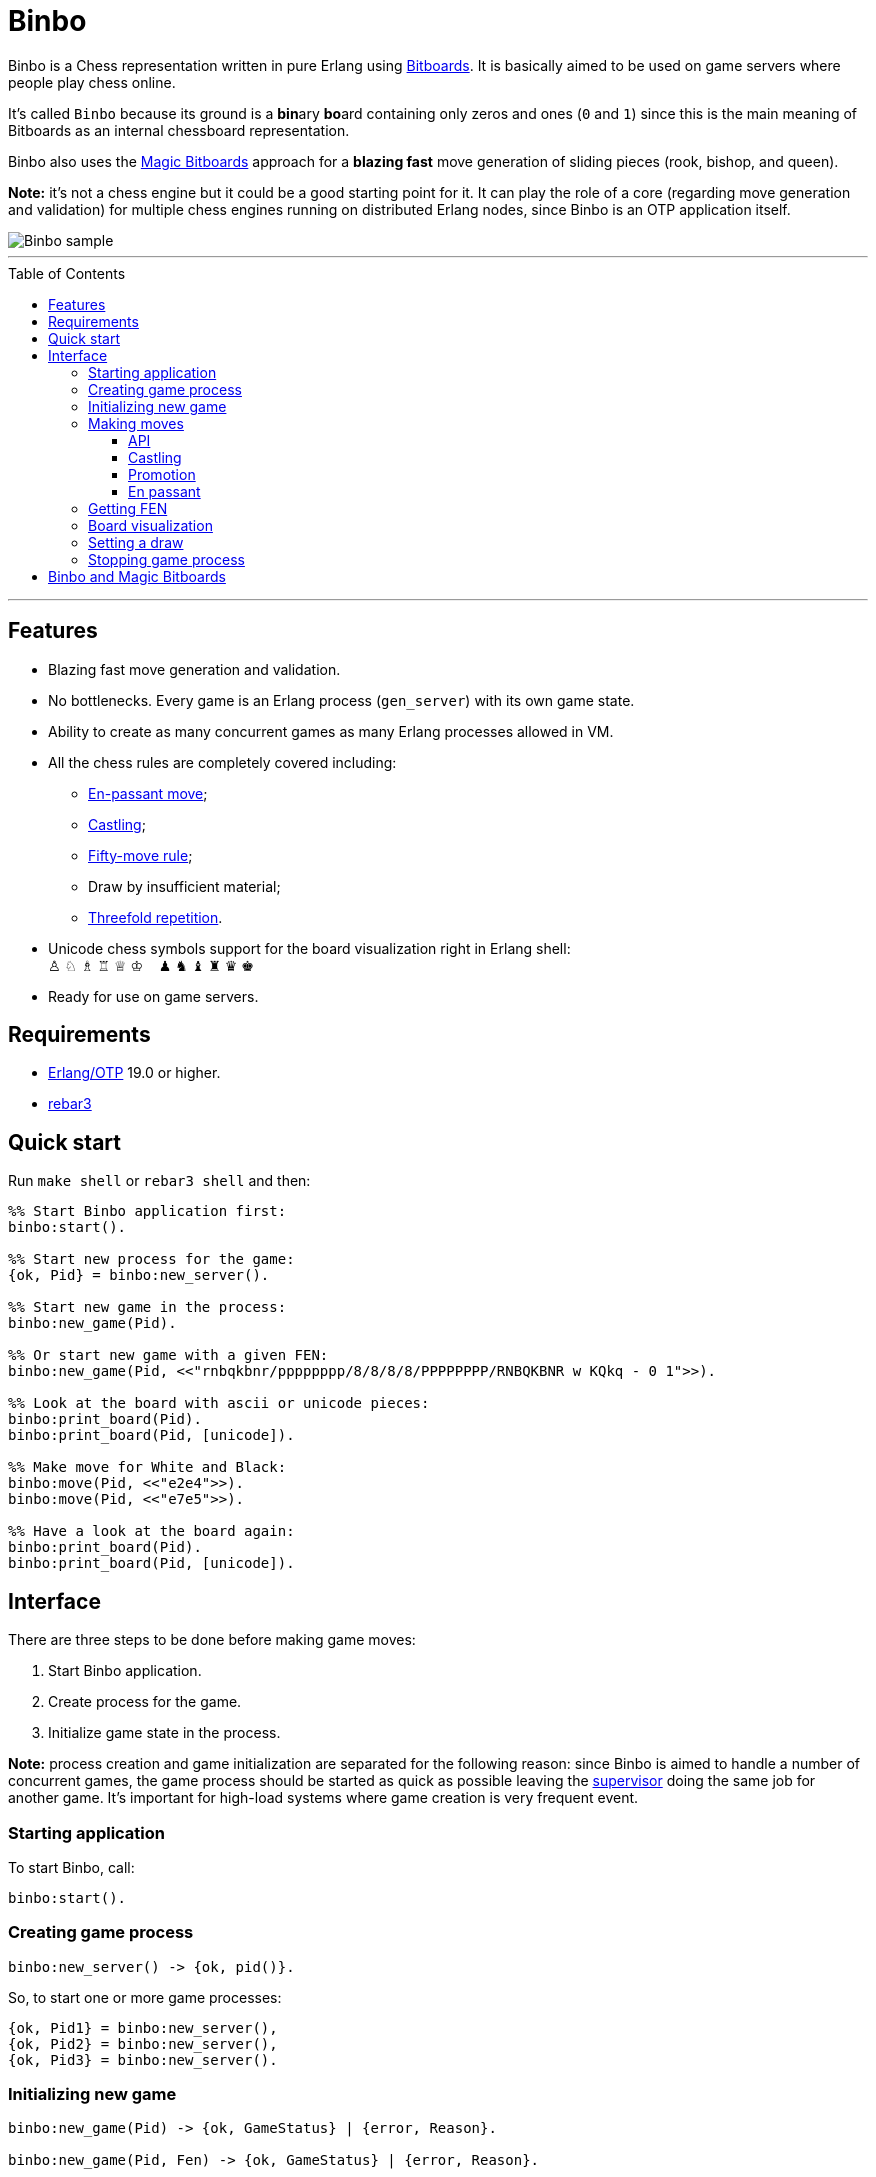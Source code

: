 = Binbo
:toc: macro
:toclevels: 4

Binbo is a Chess representation written in pure Erlang using https://www.chessprogramming.org/Bitboards[Bitboards]. It is basically aimed to be used on game servers where people play chess online.

It's called `Binbo` because its ground is a **bin**ary **bo**ard containing only zeros and ones (`0` and `1`) since this is the main meaning of Bitboards as an internal chessboard representation.

Binbo also uses the https://www.chessprogramming.org/Magic_Bitboards[Magic Bitboards] approach for a **blazing fast** move generation of sliding pieces (rook, bishop, and queen).

**Note:** it's not a chess engine but it could be a good starting point for it. It can play the role of a core (regarding move generation and validation) for multiple chess engines running on distributed Erlang nodes, since Binbo is an OTP application itself.

image::https://user-images.githubusercontent.com/296845/61208986-40792d80-a701-11e9-93c8-d2c41c5ef00d.png[Binbo sample]

'''

toc::[]

'''

== Features

* Blazing fast move generation and validation.
* No bottlenecks. Every game is an Erlang process (`gen_server`) with its own game state.
* Ability to create as many concurrent games as many Erlang processes allowed in VM.
* All the chess rules are completely covered including:
** https://en.wikipedia.org/wiki/En_passant[En-passant move];
** https://en.wikipedia.org/wiki/Castling[Castling];
** https://en.wikipedia.org/wiki/Fifty-move_rule[Fifty-move rule];
** Draw by insufficient material;
** https://en.wikipedia.org/wiki/Threefold_repetition[Threefold repetition].
* Unicode chess symbols support for the board visualization right in Erlang shell: +
&#9817;{nbsp}&#9816;{nbsp}&#9815;{nbsp}&#9814;{nbsp}&#9813;{nbsp}&#9812;{nbsp}{nbsp}{nbsp}{nbsp}&#9823;{nbsp}&#9822;{nbsp}&#9821;{nbsp}&#9820;{nbsp}&#9819;{nbsp}&#9818;
* Ready for use on game servers.

== Requirements

** https://www.erlang.org/[Erlang/OTP] 19.0 or higher.
** https://www.rebar3.org/[rebar3]

== Quick start

Run `make shell` or `rebar3 shell` and then:

[source,erlang]
----
%% Start Binbo application first:
binbo:start().

%% Start new process for the game:
{ok, Pid} = binbo:new_server().

%% Start new game in the process:
binbo:new_game(Pid).

%% Or start new game with a given FEN:
binbo:new_game(Pid, <<"rnbqkbnr/pppppppp/8/8/8/8/PPPPPPPP/RNBQKBNR w KQkq - 0 1">>).

%% Look at the board with ascii or unicode pieces:
binbo:print_board(Pid).
binbo:print_board(Pid, [unicode]).

%% Make move for White and Black:
binbo:move(Pid, <<"e2e4">>).
binbo:move(Pid, <<"e7e5">>).

%% Have a look at the board again:
binbo:print_board(Pid).
binbo:print_board(Pid, [unicode]).
----

== Interface

There are three steps to be done before making game moves:

. Start Binbo application.
. Create process for the game.
. Initialize game state in the process.

**Note:** process creation and game initialization are separated for the following reason: since Binbo is aimed to handle a number of concurrent games, the game process should be started as quick as possible leaving the http://erlang.org/doc/design_principles/sup_princ.html[supervisor] doing the same job for another game. It's important for high-load systems where game creation is very frequent event.

=== Starting application

To start Binbo, call:

[source,erlang]
----
binbo:start().
----

=== Creating game process

[source,erlang]
----
binbo:new_server() -> {ok, pid()}.
----

So, to start one or more game processes:

[source,erlang]
----
{ok, Pid1} = binbo:new_server(),
{ok, Pid2} = binbo:new_server(),
{ok, Pid3} = binbo:new_server().
----

=== Initializing new game

[source,erlang]
----
binbo:new_game(Pid) -> {ok, GameStatus} | {error, Reason}.

binbo:new_game(Pid, Fen) -> {ok, GameStatus} | {error, Reason}.
----

where:

* `Pid` is the `pid` of the process where the game is to be initialized;
* `Fen` (`string()` or `binary()`) is the https://en.wikipedia.org/wiki/Forsyth%E2%80%93Edwards_Notation[Forsyth–Edwards Notation] (FEN).

It is possible to reinitilize game in the same process. For example:

[source,erlang]
----
binbo:new_game(Pid),
binbo:new_game(Pid, Fen2),
binbo:new_game(Pid, Fen3).
----


**Example:**

[source,erlang]
----
%% In Erlang shell.

> {ok, Pid} = binbo:new_server().
{ok,<0.185.0>}

% New game from the starting position:
> binbo:new_game(Pid).
{ok,continue}

% New game with the given FEN:
> binbo:new_game(Pid, <<"rnbqkbnr/pppppppp/8/8/4P3/8/PPPP1PPP/RNBQKBNR b KQkq e3 0 1">>).
{ok,continue}
----

=== Making moves

==== API

[source,erlang]
----
binbo:move(Pid, Move) -> {ok, GameStatus} | {error, Reason}.
----

where:

* `Pid` is the pid of the game process;
* `Move` is of `binary()` or `string()` type.


**Examples:**

[source,erlang]
----
%% In Erlang shell.

% New game from the starting position:
> binbo:new_game(Pid).
{ok,continue}

% Start making moves
> binbo:move(Pid, <<"e2e4">>). % e4
{ok,continue}

> binbo:move(Pid, <<"e7e5">>). % e5
{ok,continue}

> binbo:move(Pid, <<"f1c4">>). % Bc4
{ok,continue}

> binbo:move(Pid, <<"d7d6">>). % d6
{ok,continue}

> binbo:move(Pid, <<"d1f3">>). % Qf3
{ok,continue}

> binbo:move(Pid, <<"b8c6">>). % Nc6
{ok,continue}

% And here is checkmate!
> binbo:move(Pid, <<"f3f7">>). % Qf7#
{ok,checkmate}
----

==== Castling

Binbo recognizes https://en.wikipedia.org/wiki/Castling[castling] when:

* White king moves from `E1` to `G1` (`O-O`);
* White king moves from `E1` to `C1` (`O-O-O`);
* Black king moves from `E8` to `G8` (`O-O`);
* Black king moves from `E8` to `C8` (`O-O-O`).

Binbo also checks whether castling allowed or not acording to the chess rules.

**Castling examples:**
[source,erlang]
----
% White castling kingside
binbo:move(Pid, <<"e1g1">>).

% White castling queenside
binbo:move(Pid, <<"e1c1">>).

% Black castling kingside
binbo:move(Pid, <<"e8g8">>).

% Black castling queenside
binbo:move(Pid, <<"e8c8">>).
----

==== Promotion

Binbo recognizes https://en.wikipedia.org/wiki/Promotion_(chess)[promotion] when:

* White pawn moves from square of `rank 7` to square of `rank 8`;
* Black pawn moves from square of `rank 2` to square of `rank 1`.

**Promotion examples:**

[source,erlang]
----
% White pawn promoted to Queen:
binbo:move(Pid, <<"a7a8q">>).
% or just:
binbo:move(Pid, <<"a7a8">>).

% White pawn promoted to Knight:
binbo:move(Pid, <<"a7a8n">>).

% Black pawn promoted to Queen:
binbo:move(Pid, <<"a2a1q">>).
% or just:
binbo:move(Pid, <<"a2a1">>).

% Black pawn promoted to Knight:
binbo:move(Pid, <<"a2a1n">>).
----

==== En passant

Binbo also recognizes the https://en.wikipedia.org/wiki/En_passant[en passant capture] in strict accordance with the chess rules.

=== Getting FEN

[source,erlang]
----
binbo:get_fen(Pid) -> {ok, Fen}.
----

**Example:**

[source,erlang]
----
> binbo:get_fen(Pid).
{ok, <<"rnbqkbnr/pppppppp/8/8/8/8/PPPPPPPP/RNBQKBNR w KQkq - 0 1">>}.
----


=== Board visualization

[source,erlang]
----
binbo:print_board(Pid) -> ok.
binbo:print_board(Pid, [unicode|ascii|flip]) -> ok.
----

You may want to see the current position right in Elang shell. To do it, call:
[source,erlang]
----
% With ascii pieces:
binbo:print_board(Pid).

% With unicode pieces:
binbo:print_board(Pid, [unicode]).

% Flipped board:
binbo:print_board(Pid, [flip]).
binbo:print_board(Pid, [unicode, flip]).
----

=== Setting a draw

It is possible to set a draw via API:

[source,erlang]
----
binbo:game_draw(Pid) -> ok | {error, Reason}.
binbo:game_draw(Pid, WhyDraw) -> ok | {error, Reason}.
----

where:

* `Pid` is the pid of the game process;
* `WhyDraw` is the reason why a draw is to be set.

Calling `binbo:game_draw(Pid)` is the same as: `binbo:game_draw(Pid, undefined)`.

**Example:**

[source,erlang]
----
% Players agreed to a draw:
> binbo:game_draw(Pid, by_agreement).
ok

% Trying to set a draw for the other reason:
> binbo:game_draw(Pid, other_reason).
{error,{already_has_status,{draw,{manual,by_agreement}}}}
----

=== Stopping game process

If, for some reason, you want to stop the game process and free resources, use:

[source,erlang]
----
binbo:stop_server(Pid) -> ok | {error, {not_pid, Pid}}.
----

Function terminates the game process with pid `Pid`.

== Binbo and Magic Bitboards

As mentioned above, Binbo uses https://www.chessprogramming.org/Magic_Bitboards[Magic Bitboards], the fastest solution for move generation of sliding pieces
(rook, bishop, and queen). Good explanations of this aproach can also be found https://stackoverflow.com/questions/16925204/sliding-move-generation-using-magic-bitboard/30862064#30862064[here]
and http://vicki-chess.blogspot.com/2013/04/magics.html[here].

The main problem is to find the index which is then used to lookup legal moves
of sliding pieces in a preinitialized move database.
The formula for the index is:

in C/C++:
[source]
----
magic_index = ((occupied & mask) * magic_number) >> shift;
----

in Erlang:
[source,erlang]
----
MagicIndex = (((Occupied band Mask) * MagicNumber) bsr Shift).
----

where:

* `Occupied` is the bitboard of all pieces.
* `Mask` is the attack mask of a piece for a given square.
* `MagicNumber` is the magic number, see &quot;https://www.chessprogramming.org/Looking_for_Magics[Looking for Magics]&quot;.
* `Shift = (64 - Bits)`, where `Bits` is the number of bits corresponding to attack mask of a given square.

All values for magic numbers and shifts are precalculated before and stored in `binbo_magic.hrl`.

To be accurate, Binbo uses https://www.chessprogramming.org/Magic_Bitboards#Fancy[Fancy Magic Bitboards].
It means that all moves are stored in a table of its own (individual) size for each square.
In C/C++ such tables are actually two-dimensional arrays and any move can be accessed by
a simple lookup:

[source]
----
move = global_move_table[square][magic_index]
----

If detailed:
[source]
----
moves_from = global_move_table[square];
move = moves_from[magic_index];
----

The size of `moves_from` table depends on piece and square where it is placed on. For example:

* for rook on `A1` the size of `moves_from` is `4096` (2^12 = 4096, 12 bits requred for the attack mask);
* for bishop on `A1` it is `64` (2^6 = 64, 6 bits requred for the attack mask).

There are no two-dimensional arrays in Erlang, and no global variables which could help us
to get the fast access to the move tables **from everywhere**.

So, how does Binbo beat this? Well, it's simple :&#41;.

Erlang gives us the power of tuples and maps with their blazing fast lookup of elements/values by their index/key.

Since the number of squares on the chessboard is the constant value (it's always **64**, right?),
our `global_move_table` can be constructed as a tuple of 64 elements, and each element of this tuple
is a map containing the key-value association as `MagicIndex =&gt; Moves`.

If detailed, for moves:

[source,erlang]
----
GlobalMovesTable = { MoveMap1, ..., MoveMap64 }
----

where:

[source,erlang]
----
MoveMap1  = #{
  MagicIndex_1_1 => Moves_1_1,
  ...
  MagicIndex_1_K => Moves_1_K
},
MoveMap64 = #{
  MagicIndex_64_1 => Moves_64_1, ...
  ...
  MagicIndex_64_N => Moves_64_N
},
----

and then we lookup legal moves from a square, say, `E4` (29th element of the tuple):

[source,erlang]
----
E4 = 29,
MoveMapE4   = erlang:element(E4, GlobalMovesTable),
MovesFromE4 = maps:get(MagicIndex, MovesMapE4).
----

To calculate magic index we also need the attack mask for a given square.
Every attack mask generated is stored in a tuple of 64 elements:

[source,erlang]
----
GlobalMaskTable = {Mask1, Mask2, ..., Mask64}
----

where `Mask1`, `Mask2`, ..., `Mask64` are bitboards (integers).

Finally, if we need to get all moves from `E4`:

[source,erlang]
----
E4 = 29,
Mask = erlang:element(E4, GlobalMaskTable),
MagicIndex = ((Occupied band Mask) * MagicNumber) bsr Shift,
MoveMapE4   = erlang:element(E4, GlobalMovesTable),
MovesFromE4 = maps:get(MagicIndex, MovesMapE4).
----

Next, no global variables? We make them global!

How do we get the fastest access to the move tables and to the atack masks **from everywhere**?
ETS? No! Using ETS as a storage for static terms we get the overhead due to extra data copying during lookup.

And now we are coming to the fastest solution.

When Binbo starts up, all move tables are initialized.
Once these tables (tuples, actually) initialized, they are "injected" into **dynamically generated
modules compiled at Binbo start**. Then, to get the values, we just call a getter function
(`binbo_global:get/1`) with the argument as the name of the corresponding dynamic module.

This awesome trick is used in MochiWeb library, see module https://github.com/mochi/mochiweb/blob/master/src/mochiglobal.erl[mochiglobal].

Using http://erlang.org/doc/man/persistent_term.html[persistent_term] (since OTP 21.2) for storing static data is also a good idea.
But it doesn't seem to be a better way for the following reason with respect to dynamic modules.
When Binbo stops, it gets them **unloaded** as they are not necessary anymore.
It should do the similar things for `persistent_term` data, say, delete all unused terms to free memory.
In this case we run into the issue regarding scanning the heaps in all processes.

So, using `global` dynamic modules with large static data seems to be more reasonable in spite of that fact that it significantly slows down the application startup due to the run-time compilation of these modules.
